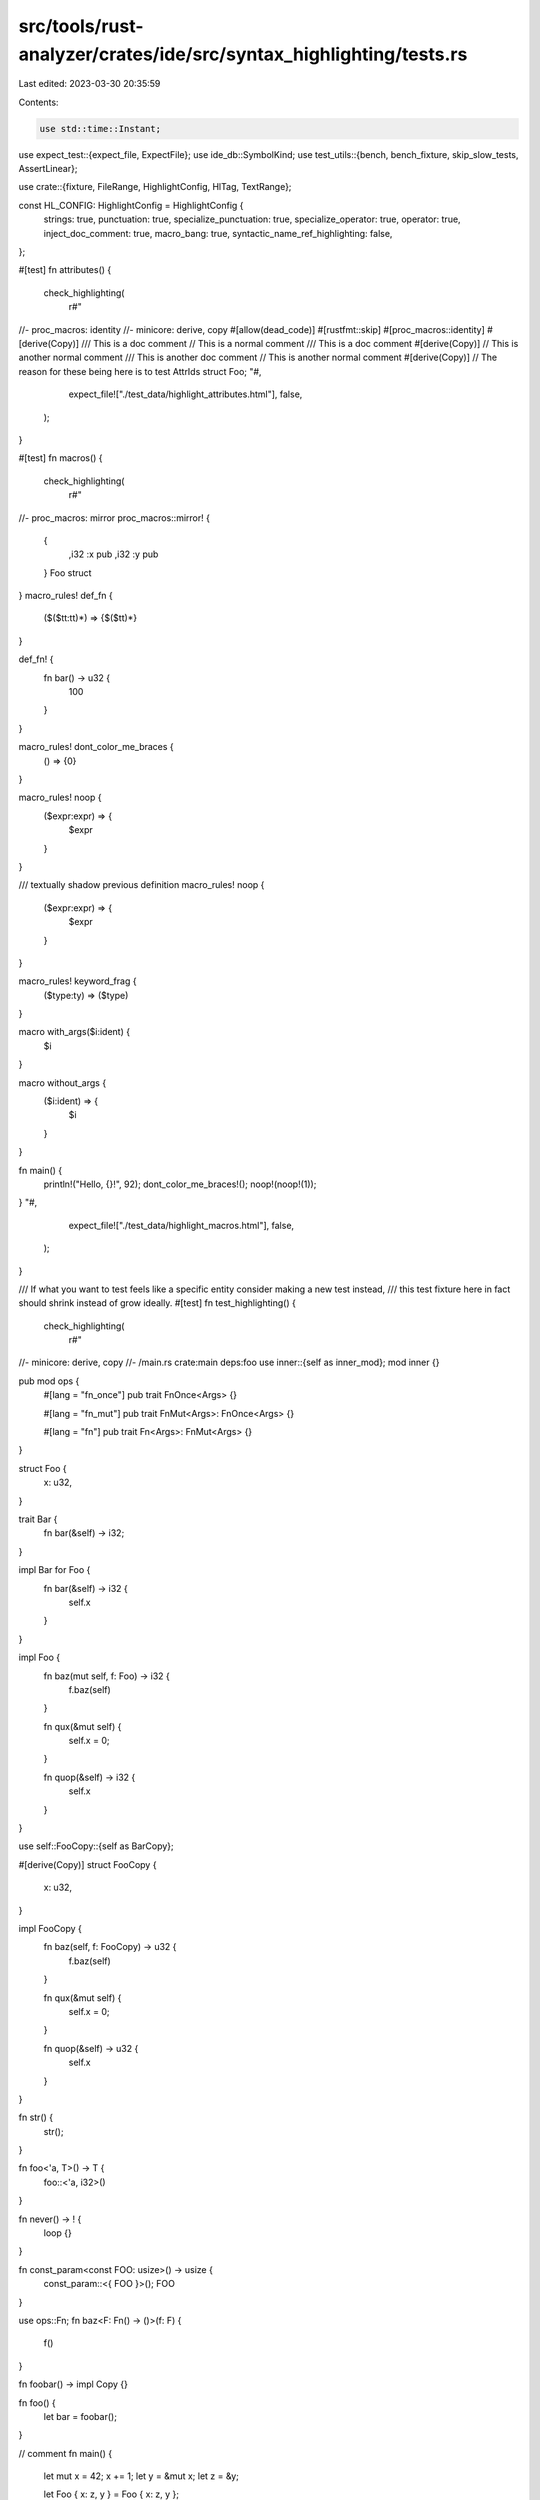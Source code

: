 src/tools/rust-analyzer/crates/ide/src/syntax_highlighting/tests.rs
===================================================================

Last edited: 2023-03-30 20:35:59

Contents:

.. code-block:: rs

    use std::time::Instant;

use expect_test::{expect_file, ExpectFile};
use ide_db::SymbolKind;
use test_utils::{bench, bench_fixture, skip_slow_tests, AssertLinear};

use crate::{fixture, FileRange, HighlightConfig, HlTag, TextRange};

const HL_CONFIG: HighlightConfig = HighlightConfig {
    strings: true,
    punctuation: true,
    specialize_punctuation: true,
    specialize_operator: true,
    operator: true,
    inject_doc_comment: true,
    macro_bang: true,
    syntactic_name_ref_highlighting: false,
};

#[test]
fn attributes() {
    check_highlighting(
        r#"
//- proc_macros: identity
//- minicore: derive, copy
#[allow(dead_code)]
#[rustfmt::skip]
#[proc_macros::identity]
#[derive(Copy)]
/// This is a doc comment
// This is a normal comment
/// This is a doc comment
#[derive(Copy)]
// This is another normal comment
/// This is another doc comment
// This is another normal comment
#[derive(Copy)]
// The reason for these being here is to test AttrIds
struct Foo;
"#,
        expect_file!["./test_data/highlight_attributes.html"],
        false,
    );
}

#[test]
fn macros() {
    check_highlighting(
        r#"
//- proc_macros: mirror
proc_macros::mirror! {
    {
        ,i32 :x pub
        ,i32 :y pub
    } Foo struct
}
macro_rules! def_fn {
    ($($tt:tt)*) => {$($tt)*}
}

def_fn! {
    fn bar() -> u32 {
        100
    }
}

macro_rules! dont_color_me_braces {
    () => {0}
}

macro_rules! noop {
    ($expr:expr) => {
        $expr
    }
}

/// textually shadow previous definition
macro_rules! noop {
    ($expr:expr) => {
        $expr
    }
}

macro_rules! keyword_frag {
    ($type:ty) => ($type)
}

macro with_args($i:ident) {
    $i
}

macro without_args {
    ($i:ident) => {
        $i
    }
}

fn main() {
    println!("Hello, {}!", 92);
    dont_color_me_braces!();
    noop!(noop!(1));
}
"#,
        expect_file!["./test_data/highlight_macros.html"],
        false,
    );
}

/// If what you want to test feels like a specific entity consider making a new test instead,
/// this test fixture here in fact should shrink instead of grow ideally.
#[test]
fn test_highlighting() {
    check_highlighting(
        r#"
//- minicore: derive, copy
//- /main.rs crate:main deps:foo
use inner::{self as inner_mod};
mod inner {}

pub mod ops {
    #[lang = "fn_once"]
    pub trait FnOnce<Args> {}

    #[lang = "fn_mut"]
    pub trait FnMut<Args>: FnOnce<Args> {}

    #[lang = "fn"]
    pub trait Fn<Args>: FnMut<Args> {}
}

struct Foo {
    x: u32,
}

trait Bar {
    fn bar(&self) -> i32;
}

impl Bar for Foo {
    fn bar(&self) -> i32 {
        self.x
    }
}

impl Foo {
    fn baz(mut self, f: Foo) -> i32 {
        f.baz(self)
    }

    fn qux(&mut self) {
        self.x = 0;
    }

    fn quop(&self) -> i32 {
        self.x
    }
}

use self::FooCopy::{self as BarCopy};

#[derive(Copy)]
struct FooCopy {
    x: u32,
}

impl FooCopy {
    fn baz(self, f: FooCopy) -> u32 {
        f.baz(self)
    }

    fn qux(&mut self) {
        self.x = 0;
    }

    fn quop(&self) -> u32 {
        self.x
    }
}

fn str() {
    str();
}

fn foo<'a, T>() -> T {
    foo::<'a, i32>()
}

fn never() -> ! {
    loop {}
}

fn const_param<const FOO: usize>() -> usize {
    const_param::<{ FOO }>();
    FOO
}

use ops::Fn;
fn baz<F: Fn() -> ()>(f: F) {
    f()
}

fn foobar() -> impl Copy {}

fn foo() {
    let bar = foobar();
}

// comment
fn main() {
    let mut x = 42;
    x += 1;
    let y = &mut x;
    let z = &y;

    let Foo { x: z, y } = Foo { x: z, y };

    y;

    let mut foo = Foo { x, y: x };
    let foo2 = Foo { x, y: x };
    foo.quop();
    foo.qux();
    foo.baz(foo2);

    let mut copy = FooCopy { x };
    copy.quop();
    copy.qux();
    copy.baz(copy);

    let a = |x| x;
    let bar = Foo::baz;

    let baz = (-42,);
    let baz = -baz.0;

    let _ = !true;

    'foo: loop {
        break 'foo;
        continue 'foo;
    }
}

enum Option<T> {
    Some(T),
    None,
}
use Option::*;

impl<T> Option<T> {
    fn and<U>(self, other: Option<U>) -> Option<(T, U)> {
        match other {
            None => unimplemented!(),
            Nope => Nope,
        }
    }
}

async fn learn_and_sing() {
    let song = learn_song().await;
    sing_song(song).await;
}

async fn async_main() {
    let f1 = learn_and_sing();
    let f2 = dance();
    futures::join!(f1, f2);
}

fn use_foo_items() {
    let bob = foo::Person {
        name: "Bob",
        age: foo::consts::NUMBER,
    };

    let control_flow = foo::identity(foo::ControlFlow::Continue);

    if control_flow.should_die() {
        foo::die!();
    }
}

pub enum Bool { True, False }

impl Bool {
    pub const fn to_primitive(self) -> bool {
        true
    }
}
const USAGE_OF_BOOL:bool = Bool::True.to_primitive();

trait Baz {
    type Qux;
}

fn baz<T>(t: T)
where
    T: Baz,
    <T as Baz>::Qux: Bar {}

fn gp_shadows_trait<Baz: Bar>() {
    Baz::bar;
}

//- /foo.rs crate:foo
pub struct Person {
    pub name: &'static str,
    pub age: u8,
}

pub enum ControlFlow {
    Continue,
    Die,
}

impl ControlFlow {
    pub fn should_die(self) -> bool {
        matches!(self, ControlFlow::Die)
    }
}

pub fn identity<T>(x: T) -> T { x }

pub mod consts {
    pub const NUMBER: i64 = 92;
}

macro_rules! die {
    () => {
        panic!();
    };
}
"#,
        expect_file!["./test_data/highlight_general.html"],
        false,
    );
}

#[test]
fn test_lifetime_highlighting() {
    check_highlighting(
        r#"
//- minicore: derive

#[derive()]
struct Foo<'a, 'b, 'c> where 'a: 'a, 'static: 'static {
    field: &'a (),
    field2: &'static (),
}
impl<'a> Foo<'_, 'a, 'static>
where
    'a: 'a,
    'static: 'static
{}
"#,
        expect_file!["./test_data/highlight_lifetimes.html"],
        false,
    );
}

#[test]
fn test_keyword_highlighting() {
    check_highlighting(
        r#"
extern crate self;

use crate;
use self;
mod __ {
    use super::*;
}

macro_rules! void {
    ($($tt:tt)*) => {}
}
void!(Self);
struct __ where Self:;
fn __(_: Self) {}
"#,
        expect_file!["./test_data/highlight_keywords.html"],
        false,
    );
}

#[test]
fn test_string_highlighting() {
    // The format string detection is based on macro-expansion,
    // thus, we have to copy the macro definition from `std`
    check_highlighting(
        r#"
macro_rules! println {
    ($($arg:tt)*) => ({
        $crate::io::_print($crate::format_args_nl!($($arg)*));
    })
}
#[rustc_builtin_macro]
#[macro_export]
macro_rules! format_args {}
#[rustc_builtin_macro]
#[macro_export]
macro_rules! const_format_args {}
#[rustc_builtin_macro]
#[macro_export]
macro_rules! format_args_nl {}

mod panic {
    pub macro panic_2015 {
        () => (
            $crate::panicking::panic("explicit panic")
        ),
        ($msg:literal $(,)?) => (
            $crate::panicking::panic($msg)
        ),
        // Use `panic_str` instead of `panic_display::<&str>` for non_fmt_panic lint.
        ($msg:expr $(,)?) => (
            $crate::panicking::panic_str($msg)
        ),
        // Special-case the single-argument case for const_panic.
        ("{}", $arg:expr $(,)?) => (
            $crate::panicking::panic_display(&$arg)
        ),
        ($fmt:expr, $($arg:tt)+) => (
            $crate::panicking::panic_fmt($crate::const_format_args!($fmt, $($arg)+))
        ),
    }
}

#[rustc_builtin_macro(std_panic)]
#[macro_export]
macro_rules! panic {}
#[rustc_builtin_macro]
macro_rules! assert {}
#[rustc_builtin_macro]
macro_rules! asm {}

macro_rules! toho {
    () => ($crate::panic!("not yet implemented"));
    ($($arg:tt)+) => ($crate::panic!("not yet implemented: {}", $crate::format_args!($($arg)+)));
}

fn main() {
    println!("Hello {{Hello}}");
    // from https://doc.rust-lang.org/std/fmt/index.html
    println!("Hello");                 // => "Hello"
    println!("Hello, {}!", "world");   // => "Hello, world!"
    println!("The number is {}", 1);   // => "The number is 1"
    println!("{:?}", (3, 4));          // => "(3, 4)"
    println!("{value}", value=4);      // => "4"
    println!("{} {}", 1, 2);           // => "1 2"
    println!("{:04}", 42);             // => "0042" with leading zerosV
    println!("{1} {} {0} {}", 1, 2);   // => "2 1 1 2"
    println!("{argument}", argument = "test");   // => "test"
    println!("{name} {}", 1, name = 2);          // => "2 1"
    println!("{a} {c} {b}", a="a", b='b', c=3);  // => "a 3 b"
    println!("{{{}}}", 2);                       // => "{2}"
    println!("Hello {:5}!", "x");
    println!("Hello {:1$}!", "x", 5);
    println!("Hello {1:0$}!", 5, "x");
    println!("Hello {:width$}!", "x", width = 5);
    println!("Hello {:<5}!", "x");
    println!("Hello {:-<5}!", "x");
    println!("Hello {:^5}!", "x");
    println!("Hello {:>5}!", "x");
    println!("Hello {:+}!", 5);
    println!("{:#x}!", 27);
    println!("Hello {:05}!", 5);
    println!("Hello {:05}!", -5);
    println!("{:#010x}!", 27);
    println!("Hello {0} is {1:.5}", "x", 0.01);
    println!("Hello {1} is {2:.0$}", 5, "x", 0.01);
    println!("Hello {0} is {2:.1$}", "x", 5, 0.01);
    println!("Hello {} is {:.*}",    "x", 5, 0.01);
    println!("Hello {} is {2:.*}",   "x", 5, 0.01);
    println!("Hello {} is {number:.prec$}", "x", prec = 5, number = 0.01);
    println!("{}, `{name:.*}` has 3 fractional digits", "Hello", 3, name=1234.56);
    println!("{}, `{name:.*}` has 3 characters", "Hello", 3, name="1234.56");
    println!("{}, `{name:>8.*}` has 3 right-aligned characters", "Hello", 3, name="1234.56");

    let _ = "{}"
    let _ = "{{}}";

    println!("Hello {{}}");
    println!("{{ Hello");
    println!("Hello }}");
    println!("{{Hello}}");
    println!("{{ Hello }}");
    println!("{{Hello }}");
    println!("{{ Hello}}");

    println!(r"Hello, {}!", "world");

    // escape sequences
    println!("Hello\nWorld");
    println!("\u{48}\x65\x6C\x6C\x6F World");

    let _ = "\x28\x28\x00\x63\n";
    let _ = b"\x28\x28\x00\x63\n";

    println!("{\x41}", A = 92);
    println!("{ничоси}", ничоси = 92);

    println!("{:x?} {} ", thingy, n2);
    panic!("{}", 0);
    panic!("more {}", 1);
    assert!(true, "{}", 1);
    assert!(true, "{} asdasd", 1);
    toho!("{}fmt", 0);
    asm!("mov eax, {0}");
    format_args!(concat!("{}"), "{}");
}"#,
        expect_file!["./test_data/highlight_strings.html"],
        false,
    );
}

#[test]
fn test_unsafe_highlighting() {
    check_highlighting(
        r#"
macro_rules! id {
    ($($tt:tt)*) => {
        $($tt)*
    };
}
macro_rules! unsafe_deref {
    () => {
        *(&() as *const ())
    };
}
static mut MUT_GLOBAL: Struct = Struct { field: 0 };
static GLOBAL: Struct = Struct { field: 0 };
unsafe fn unsafe_fn() {}

union Union {
    a: u32,
    b: f32,
}

struct Struct { field: i32 }
impl Struct {
    unsafe fn unsafe_method(&self) {}
}

#[repr(packed)]
struct Packed {
    a: u16,
}

unsafe trait UnsafeTrait {}
unsafe impl UnsafeTrait for Packed {}
impl !UnsafeTrait for () {}

fn unsafe_trait_bound<T: UnsafeTrait>(_: T) {}

trait DoTheAutoref {
    fn calls_autoref(&self);
}

impl DoTheAutoref for u16 {
    fn calls_autoref(&self) {}
}

fn main() {
    let x = &5 as *const _ as *const usize;
    let u = Union { b: 0 };

    id! {
        unsafe { unsafe_deref!() }
    };

    unsafe {
        unsafe_deref!();
        id! { unsafe_deref!() };

        // unsafe fn and method calls
        unsafe_fn();
        let b = u.b;
        match u {
            Union { b: 0 } => (),
            Union { a } => (),
        }
        Struct { field: 0 }.unsafe_method();

        // unsafe deref
        *x;

        // unsafe access to a static mut
        MUT_GLOBAL.field;
        GLOBAL.field;

        // unsafe ref of packed fields
        let packed = Packed { a: 0 };
        let a = &packed.a;
        let ref a = packed.a;
        let Packed { ref a } = packed;
        let Packed { a: ref _a } = packed;

        // unsafe auto ref of packed field
        packed.a.calls_autoref();
    }
}
"#,
        expect_file!["./test_data/highlight_unsafe.html"],
        false,
    );
}

#[test]
fn test_highlight_doc_comment() {
    check_highlighting(
        r#"
//- /main.rs
//! This is a module to test doc injection.
//! ```
//! fn test() {}
//! ```

mod outline_module;

/// ```
/// let _ = "early doctests should not go boom";
/// ```
struct Foo {
    bar: bool,
}

/// This is an impl of [`Foo`] with a code block.
///
/// ```
/// fn foo() {
///
/// }
/// ```
impl Foo {
    /// ```
    /// let _ = "Call me
    //    KILLER WHALE
    ///     Ishmael.";
    /// ```
    pub const bar: bool = true;

    /// Constructs a new `Foo`.
    ///
    /// # Examples
    ///
    /// ```
    /// # #![allow(unused_mut)]
    /// let mut foo: Foo = Foo::new();
    /// ```
    pub const fn new() -> Foo {
        Foo { bar: true }
    }

    /// `bar` method on `Foo`.
    ///
    /// # Examples
    ///
    /// ```
    /// use x::y;
    ///
    /// let foo = Foo::new();
    ///
    /// // calls bar on foo
    /// assert!(foo.bar());
    ///
    /// let bar = foo.bar || Foo::bar;
    ///
    /// /* multi-line
    ///        comment */
    ///
    /// let multi_line_string = "Foo
    ///   bar\n
    ///          ";
    ///
    /// ```
    ///
    /// ```rust,no_run
    /// let foobar = Foo::new().bar();
    /// ```
    ///
    /// ~~~rust,no_run
    /// // code block with tilde.
    /// let foobar = Foo::new().bar();
    /// ~~~
    ///
    /// ```
    /// // functions
    /// fn foo<T, const X: usize>(arg: i32) {
    ///     let x: T = X;
    /// }
    /// ```
    ///
    /// ```sh
    /// echo 1
    /// ```
    pub fn foo(&self) -> bool {
        true
    }
}

/// [`Foo`](Foo) is a struct
/// This function is > [`all_the_links`](all_the_links) <
/// [`noop`](noop) is a macro below
/// [`Item`] is a struct in the module [`module`]
///
/// [`Item`]: module::Item
/// [mix_and_match]: ThisShouldntResolve
pub fn all_the_links() {}

pub mod module {
    pub struct Item;
}

/// ```
/// macro_rules! noop { ($expr:expr) => { $expr }}
/// noop!(1);
/// ```
macro_rules! noop {
    ($expr:expr) => {
        $expr
    }
}

/// ```rust
/// let _ = example(&[1, 2, 3]);
/// ```
///
/// ```
/// loop {}
#[cfg_attr(not(feature = "false"), doc = "loop {}")]
#[doc = "loop {}"]
/// ```
///
#[cfg_attr(feature = "alloc", doc = "```rust")]
#[cfg_attr(not(feature = "alloc"), doc = "```ignore")]
/// let _ = example(&alloc::vec![1, 2, 3]);
/// ```
pub fn mix_and_match() {}

/**
It is beyond me why you'd use these when you got ///
```rust
let _ = example(&[1, 2, 3]);
```
[`block_comments2`] tests these with indentation
 */
pub fn block_comments() {}

/**
    Really, I don't get it
    ```rust
    let _ = example(&[1, 2, 3]);
    ```
    [`block_comments`] tests these without indentation
*/
pub fn block_comments2() {}

//- /outline_module.rs
//! This is an outline module whose purpose is to test that its inline attribute injection does not
//! spill into its parent.
//! ```
//! fn test() {}
//! ```
"#,
        expect_file!["./test_data/highlight_doctest.html"],
        false,
    );
}

#[test]
fn test_extern_crate() {
    check_highlighting(
        r#"
//- /main.rs crate:main deps:std,alloc
extern crate std;
extern crate alloc as abc;
//- /std/lib.rs crate:std
pub struct S;
//- /alloc/lib.rs crate:alloc
pub struct A
"#,
        expect_file!["./test_data/highlight_extern_crate.html"],
        false,
    );
}

#[test]
fn test_crate_root() {
    check_highlighting(
        r#"
//- minicore: iterators
//- /main.rs crate:main deps:foo
extern crate foo;
use core::iter;

pub const NINETY_TWO: u8 = 92;

use foo as foooo;

pub(crate) fn main() {
    let baz = iter::repeat(92);
}

mod bar {
    pub(in super) const FORTY_TWO: u8 = 42;

    mod baz {
        use super::super::NINETY_TWO;
        use crate::foooo::Point;

        pub(in super::super) const TWENTY_NINE: u8 = 29;
    }
}
//- /foo.rs crate:foo
struct Point {
    x: u8,
    y: u8,
}

mod inner {
    pub(super) fn swap(p: crate::Point) -> crate::Point {
        crate::Point { x: p.y, y: p.x }
    }
}
"#,
        expect_file!["./test_data/highlight_crate_root.html"],
        false,
    );
}

#[test]
fn test_default_library() {
    check_highlighting(
        r#"
//- minicore: option, iterators
use core::iter;

fn main() {
    let foo = Some(92);
    let nums = iter::repeat(foo.unwrap());
}
"#,
        expect_file!["./test_data/highlight_default_library.html"],
        false,
    );
}

#[test]
fn test_associated_function() {
    check_highlighting(
        r#"
fn not_static() {}

struct foo {}

impl foo {
    pub fn is_static() {}
    pub fn is_not_static(&self) {}
}

trait t {
    fn t_is_static() {}
    fn t_is_not_static(&self) {}
}

impl t for foo {
    pub fn is_static() {}
    pub fn is_not_static(&self) {}
}
"#,
        expect_file!["./test_data/highlight_assoc_functions.html"],
        false,
    )
}

#[test]
fn test_injection() {
    check_highlighting(
        r##"
fn fixture(ra_fixture: &str) {}

fn main() {
    fixture(r#"
trait Foo {
    fn foo() {
        println!("2 + 2 = {}", 4);
    }
}"#
    );
    fixture(r"
fn foo() {
    foo(\$0{
        92
    }\$0)
}"
    );
}
"##,
        expect_file!["./test_data/highlight_injection.html"],
        false,
    );
}

#[test]
fn test_operators() {
    check_highlighting(
        r##"
fn main() {
    1 + 1 - 1 * 1 / 1 % 1 | 1 & 1 ! 1 ^ 1 >> 1 << 1;
    let mut a = 0;
    a += 1;
    a -= 1;
    a *= 1;
    a /= 1;
    a %= 1;
    a |= 1;
    a &= 1;
    a ^= 1;
    a >>= 1;
    a <<= 1;
}
"##,
        expect_file!["./test_data/highlight_operators.html"],
        false,
    );
}

#[test]
fn test_mod_hl_injection() {
    check_highlighting(
        r##"
//- /foo.rs
//! [Struct]
//! This is an intra doc injection test for modules
//! [Struct]
//! This is an intra doc injection test for modules

pub struct Struct;
//- /lib.rs crate:foo
/// [crate::foo::Struct]
/// This is an intra doc injection test for modules
/// [crate::foo::Struct]
/// This is an intra doc injection test for modules
mod foo;
"##,
        expect_file!["./test_data/highlight_module_docs_inline.html"],
        false,
    );
    check_highlighting(
        r##"
//- /lib.rs crate:foo
/// [crate::foo::Struct]
/// This is an intra doc injection test for modules
/// [crate::foo::Struct]
/// This is an intra doc injection test for modules
mod foo;
//- /foo.rs
//! [Struct]
//! This is an intra doc injection test for modules
//! [Struct]
//! This is an intra doc injection test for modules

pub struct Struct;
"##,
        expect_file!["./test_data/highlight_module_docs_outline.html"],
        false,
    );
}

#[test]
#[cfg_attr(
    not(all(unix, target_pointer_width = "64")),
    ignore = "depends on `DefaultHasher` outputs"
)]
fn test_rainbow_highlighting() {
    check_highlighting(
        r#"
fn main() {
    let hello = "hello";
    let x = hello.to_string();
    let y = hello.to_string();

    let x = "other color please!";
    let y = x.to_string();
}

fn bar() {
    let mut hello = "hello";
}
"#,
        expect_file!["./test_data/highlight_rainbow.html"],
        true,
    );
}

#[test]
fn test_ranges() {
    let (analysis, file_id) = fixture::file(
        r#"
#[derive(Clone, Debug)]
struct Foo {
    pub x: i32,
    pub y: i32,
}
"#,
    );

    // The "x"
    let highlights = &analysis
        .highlight_range(
            HL_CONFIG,
            FileRange { file_id, range: TextRange::at(45.into(), 1.into()) },
        )
        .unwrap();

    assert_eq!(&highlights[0].highlight.to_string(), "field.declaration.public");
}

#[test]
fn ranges_sorted() {
    let (analysis, file_id) = fixture::file(
        r#"
#[foo(bar = "bar")]
macro_rules! test {}
}"#
        .trim(),
    );
    let _ = analysis.highlight(HL_CONFIG, file_id).unwrap();
}

#[test]
fn highlight_callable_no_crash() {
    // regression test for #13838.
    let (analysis, file_id) = fixture::file(
        r#"
//- minicore: fn, sized
impl<A, F: ?Sized> FnOnce<A> for &F
where
    F: Fn<A>,
{
    type Output = F::Output;
}

trait Trait {}
fn foo(x: &fn(&dyn Trait)) {}
"#,
    );
    let _ = analysis.highlight(HL_CONFIG, file_id).unwrap();
}

/// Highlights the code given by the `ra_fixture` argument, renders the
/// result as HTML, and compares it with the HTML file given as `snapshot`.
/// Note that the `snapshot` file is overwritten by the rendered HTML.
fn check_highlighting(ra_fixture: &str, expect: ExpectFile, rainbow: bool) {
    let (analysis, file_id) = fixture::file(ra_fixture.trim());
    let actual_html = &analysis.highlight_as_html(file_id, rainbow).unwrap();
    expect.assert_eq(actual_html)
}

#[test]
fn benchmark_syntax_highlighting_long_struct() {
    if skip_slow_tests() {
        return;
    }

    let fixture = bench_fixture::big_struct();
    let (analysis, file_id) = fixture::file(&fixture);

    let hash = {
        let _pt = bench("syntax highlighting long struct");
        analysis
            .highlight(HL_CONFIG, file_id)
            .unwrap()
            .iter()
            .filter(|it| it.highlight.tag == HlTag::Symbol(SymbolKind::Struct))
            .count()
    };
    assert_eq!(hash, 2001);
}

#[test]
fn syntax_highlighting_not_quadratic() {
    if skip_slow_tests() {
        return;
    }

    let mut al = AssertLinear::default();
    while al.next_round() {
        for i in 6..=10 {
            let n = 1 << i;

            let fixture = bench_fixture::big_struct_n(n);
            let (analysis, file_id) = fixture::file(&fixture);

            let time = Instant::now();

            let hash = analysis
                .highlight(HL_CONFIG, file_id)
                .unwrap()
                .iter()
                .filter(|it| it.highlight.tag == HlTag::Symbol(SymbolKind::Struct))
                .count();
            assert!(hash > n as usize);

            let elapsed = time.elapsed();
            al.sample(n as f64, elapsed.as_millis() as f64);
        }
    }
}

#[test]
fn benchmark_syntax_highlighting_parser() {
    if skip_slow_tests() {
        return;
    }

    let fixture = bench_fixture::glorious_old_parser();
    let (analysis, file_id) = fixture::file(&fixture);

    let hash = {
        let _pt = bench("syntax highlighting parser");
        analysis
            .highlight(HL_CONFIG, file_id)
            .unwrap()
            .iter()
            .filter(|it| it.highlight.tag == HlTag::Symbol(SymbolKind::Function))
            .count()
    };
    assert_eq!(hash, 1609);
}



